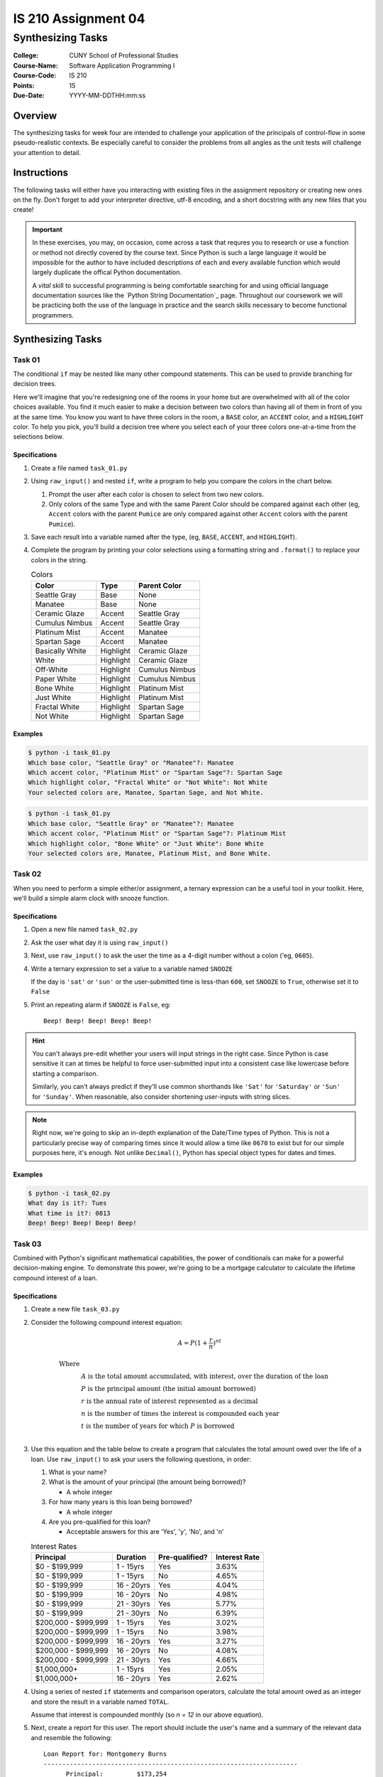 ####################
IS 210 Assignment 04
####################
******************
Synthesizing Tasks
******************

:College: CUNY School of Professional Studies
:Course-Name: Software Application Programming I
:Course-Code: IS 210
:Points: 15
:Due-Date: YYYY-MM-DDTHH:mm:ss

Overview
========

The synthesizing tasks for week four are intended to challenge your application
of the principals of control-flow in some pseudo-realistic contexts. Be
especially careful to consider the problems from all angles as the unit tests
will challenge your attention to detail.

Instructions
============

The following tasks will either have you interacting with existing files in
the assignment repository or creating new ones on the fly. Don't forget to add
your interpreter directive, utf-8 encoding, and a short docstring with any new
files that you create!

.. important::

    In these exercises, you may, on occasion, come across a task that requres
    you to research or use a function or method not directly covered by the
    course text. Since Python is such a large language it would be impossible
    for the author to have included descriptions of each and every available
    function which would largely duplicate the offical Python documentation.

    A *vital* skill to successful programming is being comfortable searching
    for and using official language documentation sources like the
    `Python String Documentation`_ page. Throughout our coursework we will be
    practicing both the use of the language in practice and the search skills
    necessary to become functional programmers.

Synthesizing Tasks
==================

Task 01
-------

The conditional ``if`` may be nested like many other compound statements. This
can be used to provide branching for decision trees.

Here we'll imagine that you're redesigning one of the rooms in your home but
are overwhelmed with all of the color choices available. You find it much
easier to make a decision between two colors than having all of them in front
of you at the same time. You know you want to have three colors in the room,
a ``BASE`` color, an ``ACCENT`` color, and a ``HIGHLIGHT`` color. To help
you pick, you'll build a decision tree where you select each of your three
colors one-at-a-time from the selections below.

Specifications
^^^^^^^^^^^^^^

1.  Create a file named ``task_01.py``

2.  Using ``raw_input()`` and nested ``if``, write a program to help you
    compare the colors in the chart below.
    
    1.  Prompt the user after each color is chosen to select from two new colors.
    
    2.  Only colors of the same Type and with the same Parent Color should be
        compared against each other (eg, ``Accent`` colors with the parent
        ``Pumice`` are only compared against other ``Accent`` colors with the
        parent ``Pumice``).
    
3.  Save each result into a variable named after the type, (eg, ``BASE``,
    ``ACCENT``, and ``HIGHLIGHT``).

4.  Complete the program by printing your color selections using a formatting
    string and ``.format()`` to replace your colors in the string.

    .. table:: Colors

        ================= ============ =======================
        Color             Type         Parent Color
        ================= ============ =======================
        Seattle Gray      Base         None
        Manatee           Base         None
        Ceramic Glaze     Accent       Seattle Gray
        Cumulus Nimbus    Accent       Seattle Gray
        Platinum Mist     Accent       Manatee
        Spartan Sage      Accent       Manatee
        Basically White   Highlight    Ceramic Glaze
        White             Highlight    Ceramic Glaze
        Off-White         Highlight    Cumulus Nimbus
        Paper White       Highlight    Cumulus Nimbus
        Bone White        Highlight    Platinum Mist
        Just White        Highlight    Platinum Mist
        Fractal White     Highlight    Spartan Sage
        Not White         Highlight    Spartan Sage
        ================= ============ =======================

Examples
^^^^^^^^

.. code:: console

    $ python -i task_01.py
    Which base color, "Seattle Gray" or "Manatee"?: Manatee
    Which accent color, "Platinum Mist" or "Spartan Sage"?: Spartan Sage
    Which highlight color, "Fractal White" or "Not White": Not White
    Your selected colors are, Manatee, Spartan Sage, and Not White.


.. code:: console

    $ python -i task_01.py
    Which base color, "Seattle Gray" or "Manatee"?: Manatee
    Which accent color, "Platinum Mist" or "Spartan Sage"?: Platinum Mist
    Which highlight color, "Bone White" or "Just White": Bone White
    Your selected colors are, Manatee, Platinum Mist, and Bone White.

Task 02
-------

When you need to perform a simple either/or assignment, a ternary expression
can be a useful tool in your toolkit. Here, we'll build a simple alarm clock
with snooze function.

Specifications
^^^^^^^^^^^^^^

1.  Open a new file named ``task_02.py``

2.  Ask the user what day it is using ``raw_input()``

3.  Next, use ``raw_input()`` to ask the user the time as a 4-digit number
    without a colon ('eg, ``0605``).

4.  Write a ternary expression to set a value to a variable named ``SNOOZE``

    If the day is ``'sat'`` or ``'sun'`` or the user-submitted time is
    less-than ``600``, set ``SNOOZE`` to ``True``, otherwise set it to
    ``False``

5.  Print an repeating alarm if ``SNOOZE`` is ``False``, eg::

        Beep! Beep! Beep! Beep! Beep!

.. hint::

    You can't always pre-edit whether your users will input strings in the
    right case. Since Python is case sensitive it can at times be helpful to
    force user-submitted input into a consistent case like lowercase before
    starting a comparison.

    Similarly, you can't always predict if they'll use common shorthands like
    ``'Sat'`` for ``'Saturday'`` or ``'Sun'`` for ``'Sunday'``. When
    reasonable, also consider shortening user-inputs with string slices.

.. note::

    Right now, we're going to skip an in-depth explanation of the Date/Time
    types of Python. This is not a particularly precise way of comparing
    times since it would allow a time like ``0670`` to exist but for our
    simple purposes here, it's enough. Not unlike ``Decimal()``, Python has
    special object types for dates and times.

Examples
^^^^^^^^

.. code:: console

    $ python -i task_02.py
    What day is it?: Tues
    What time is it?: 0813
    Beep! Beep! Beep! Beep! Beep!

Task 03
-------

Combined with Python's significant mathematical capabilities, the power of
conditionals can make for a powerful decision-making engine. To demonstrate
this power, we're going to be a mortgage calculator to calculate the lifetime
compound interest of a loan.

Specifications
^^^^^^^^^^^^^^

1.  Create a new file ``task_03.py``

2.  Consider the following compound interest equation:

    .. math::

        A=P(1+\frac{r}{n})^{nt}

        \text{Where}\\
        &A \text{ is the total amount accumulated, with interest, over the
        duration of the loan}\\
        &P \text{ is the principal amount (the initial amount borrowed)}\\
        &r \text{ is the annual rate of interest represented as a decimal}\\
        &n \text{ is the number of times the interest is compounded each
        year}\\
        &t \text{ is the number of years for which } P \text{ is borrowed}\\

3.  Use this equation and the table below to create a program that calculates
    the total amount owed over the life of a loan. Use ``raw_input()`` to
    ask your users the following questions, in order:

    #.  What is your name?

    #.  What is the amount of your principal (the amount being borrowed)?

        - A whole integer

    #.  For how many years is this loan being borrowed?

        - A whole integer

    #.  Are you pre-qualified for this loan?

        -   Acceptable answers for this are 'Yes', 'y', 'No', and 'n'

    .. table:: Interest Rates

        ===================== ============ ============== =============
        Principal             Duration     Pre-qualified?  Interest Rate
        ===================== ============ ============== =============
        $0 - $199,999         1 - 15yrs    Yes            3.63%
        $0 - $199,999         1 - 15yrs    No             4.65%
        $0 - $199,999         16 - 20yrs   Yes            4.04%
        $0 - $199,999         16 - 20yrs   No             4.98%
        $0 - $199,999         21 - 30yrs   Yes            5.77%
        $0 - $199,999         21 - 30yrs   No             6.39%
        $200,000 - $999,999   1 - 15yrs    Yes            3.02%
        $200,000 - $999,999   1 - 15yrs    No             3.98%
        $200,000 - $999,999   16 - 20yrs   Yes            3.27%
        $200,000 - $999,999   16 - 20yrs   No             4.08%
        $200,000 - $999,999   21 - 30yrs   Yes            4.66%
        $1,000,000+           1 - 15yrs    Yes            2.05%
        $1,000,000+           16 - 20yrs   Yes            2.62%
        ===================== ============ ============== =============

#.  Using a series of nested ``if`` statements and comparison operators,
    calculate the total amount owed as an integer and store the result
    in a variable named ``TOTAL``.

    Assume that interest is compounded monthly (so *n = 12* in our above
    equation).

#.  Next, create a report for this user. The report should include the
    user's name and a summary of the relevant data and resemble the following::

        Loan Report for: Montgomery Burns
        --------------------------------------------------------------------
              Principal:         $173,254
              Duration:             18yrs
              Pre-qualified?:         Yes

              Total:             $358,073


    Replacing the recipient's name, principal amount, duration,
    pre-qualification status, and total as instructed. Note the uses of
    indentation, repetition, newlines (``\n``) and right justification.

#.  Save the completed report to a variable named ``REPORT``.

#.  Print the report.

.. note::

    There are several gaps in the Interest Rates table for pre-qualification
    statuses, durations, or principals that are not allowed. Your program
    should take these into account and set the total to ``None``.

.. hint::

    Use the Decimal() class to achieve the highest precision but ``round()``
    to round the final result to the nearest whole dollar.
    
.. hint::

    The value ``None`` is not the same as the string ``'None'``. How will
    that be represented in your report?

.. hint::

    You can use a variety of methods to build the report including
    concatenation assignment operators (``+=``), string repetition (``*``), 
    multi-line strings (``''''''``), parenthetical concatenation, and
    formatting strings with ``.format()``.

.. hint::

    A fundamental programming principal is DRY which stands for:
    *Don't repeat yourself.* Code that is copy/pasted within the same file or
    files is prone to breakage and can cause considerable clutter. Instead
    of calculating the total owed inside all of your ``if`` statements,
    consider just using the ``if`` to find the interest rate and set it into
    a variable. After the ``if`` block is complete, you can use the variable
    in your calculation.

Example
^^^^^^^

.. code:: console

    $ python -i task_03.py
    What is your name? Marlowe Sizzles
    What is the principal of the loan? 173254
    For how long is this being borrowed? 18
    Are you pre-qualified? Yes
    Loan Report for: Marlowe Sizzles
    --------------------------------------------------------------------
          Principal:         $173,254
          Duration:             18yrs
          Pre-qualified?:         Yes

          Total:             $358,073

Executing Tests
===============

Code must be functional and pass tests before it will be eligible for credit.

Linting
-------

Lint tests check your code for syntactic or stylistic errors To execute lint
tests against a specific file, simply open a terminal in the same directory as
your code repository and type:

.. code:: console

    $ pylint filename.py

Where ``filename.py`` is the name of the file you wish to lint test.

Unit Tests
----------

Unit tests check that your code performs the tested objectives. Unit tests
may be executed individually by opening a terminal in the same directory as
your code repository and typing:

.. code:: console

    $ nosetests tests/name_of_test.py

Where ``name_of_test.py`` is the name of the testfile found in the ``tests``
directory of your source code.

Running All Tests
-----------------

All tests may be run simultaneously by executing the ``runtests.sh`` script
from the root of your assignment repository. To execute all tests, open a
terminal in the same directory as your code repository and type:

.. code:: console

    $ bash runtests.sh

Submission
==========

Code should be submitted to `GitHub`_ by means of opening a pull request.

As-of Lesson 02, each student will have a branch named after his or her
`GitHub`_ username. Pull requests should be made against the branch that
matches your `GitHub`_ username. Pull requests made against other branches will
be closed.  This work flow mimics the steps you took to open a pull request
against the ``pull`` branch in Week Two.

For a refresher on how to open a pull request, please see homework instructions
in Lesson 01. It is recommended that you run PyLint locally after each file
is edited in order to reduce the number of errors found in testing.

In order to receive full credit you must complete the assignment as-instructed
and without any violations (reported in the build status). There will be
automated tests for this assignment to provide early feedback on program code.

When you have completed this assignment, please post the link to your
pull request in the body of the assignment on Blackboard in order to receive
credit.

.. _GitHub: https://github.com/

